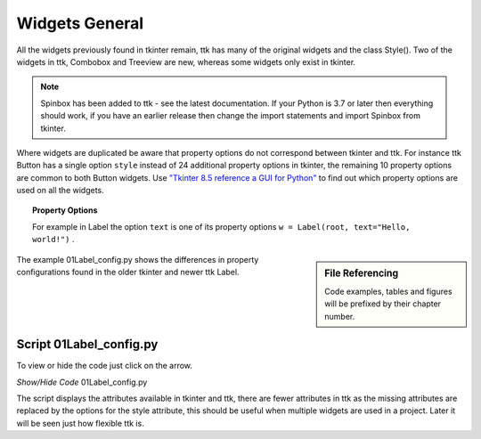 ﻿=================
Widgets General
=================

All the widgets previously found in tkinter remain, ttk has many of the 
original widgets and the class Style(). Two of the widgets in ttk, Combobox 
and Treeview are new, whereas some widgets only exist in tkinter. 

.. note:: Spinbox has been added to ttk - see the latest documentation.
   If your Python is 3.7 or later then everything should work, if you have 
   an earlier release then change the import statements and import Spinbox 
   from tkinter. 

Where widgets are duplicated be aware that  
property options do not correspond between tkinter and ttk. For instance ttk 
Button has a 
single option ``style`` instead of 24 additional property options in tkinter, 
the remaining 10 property options are common to both Button widgets. Use
`"Tkinter 8.5 reference a GUI for Python" <https://www.hsg-kl.de/faecher/inf/python/tkinter/tkinter.pdf>`_
to find out which property options are used on all the widgets. 

.. topic:: Property Options

   For example in Label the option ``text`` is one of its property options 
   ``w = Label(root, text="Hello, world!")`` .

.. sidebar:: File Referencing

   Code examples, tables and figures will be prefixed by their chapter number.

The example 01Label_config.py shows the differences in property 
configurations found in the older tkinter and newer ttk Label.

Script 01Label_config.py
------------------------

To view or hide the code just click on the arrow.

.. container:: toggle

   .. container:: header

       *Show/Hide Code* 01Label_config.py
       
   .. literalinclude:: /examples/01Label_config.py

The script displays the attributes available in tkinter and ttk, there are
fewer attributes in ttk as the
missing attributes are replaced by the options for the style attribute, this
should be useful when multiple widgets are used in a project.
Later it will be seen just how flexible ttk is. 